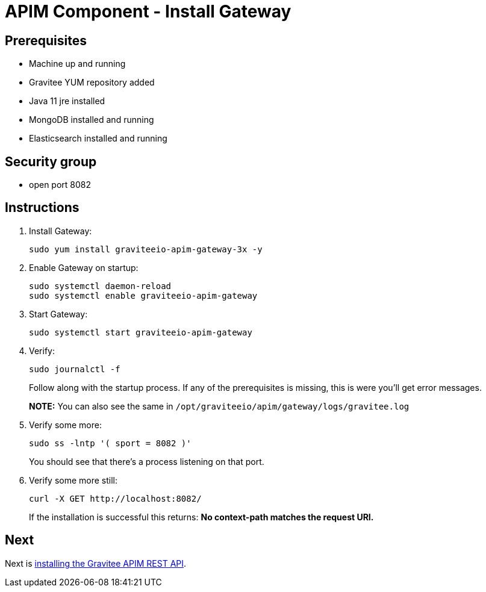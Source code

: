 = APIM Component - Install Gateway
:page-sidebar: apim_3_x_sidebar
:page-permalink: apim/3.x/apim_installation_guide_amazon_gateway.html
:page-folder: apim/installation-guide/amazon
:page-layout: apim3x
:page-description: Gravitee.io API Management - Installation Guide - Amazon - Gateway
:page-keywords: Gravitee.io, API Management, apim, guide, package, amazon, linux, aws, component, gateway
:page-toc: true

// author: Tom Geudens
== Prerequisites
* Machine up and running
* Gravitee YUM repository added
* Java 11 jre installed
* MongoDB installed and running
* Elasticsearch installed and running

== Security group
* open port 8082

== Instructions
. Install Gateway:
+
[source,bash]
----
sudo yum install graviteeio-apim-gateway-3x -y
----

. Enable Gateway on startup:
+
[source,bash]
----
sudo systemctl daemon-reload
sudo systemctl enable graviteeio-apim-gateway
----

. Start Gateway:
+
[source,bash]
----
sudo systemctl start graviteeio-apim-gateway
----

. Verify:
+
[source,bash]
----
sudo journalctl -f
----
+
Follow along with the startup process. If any of the prerequisites is missing, this is were you'll get error messages.
+
**NOTE:** You can also see the same in `/opt/graviteeio/apim/gateway/logs/gravitee.log`

. Verify some more:
+
[source,bash]
----
sudo ss -lntp '( sport = 8082 )'
----
+
You should see that there's a process listening on that port.

. Verify some more still:
+
[source,bash]
----
curl -X GET http://localhost:8082/
----
+
If the installation is successful this returns: **No context-path matches the request URI.**

== Next
Next is link:/apim/3.x/apim_installation_guide_amazon_rest_api.html[installing the Gravitee APIM REST API].
